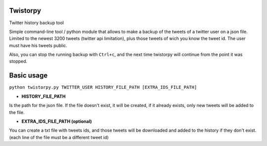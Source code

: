 Twistorpy
=========

Twitter history backup tool

Simple command-line tool / python module that allows to make a backup of the tweets of a twitter user on a json file. Limited to the newest 3200 tweets (twitter api limitation), plus those tweets of wich you know the tweet id. The user must have his tweets public.

Also, you can stop the running backup with ``Ctrl+c``, and the next time twistorpy will continue from the point it was stopped.

Basic usage
===========

``python twistorpy.py TWITTER_USER HISTORY_FILE_PATH [EXTRA_IDS_FILE_PATH]``

* **HISTORY_FILE_PATH**

Is the path for the json file. If the file doesn't exist, it will be created,
if it already exists, only new tweets will be added to the file.

* **EXTRA_IDS_FILE_PATH (optional)**

You can create a txt file with tweets ids, and those tweets will be downloaded
and added to the history if they don't exist.
(each line of the file must be a different tweet id)

